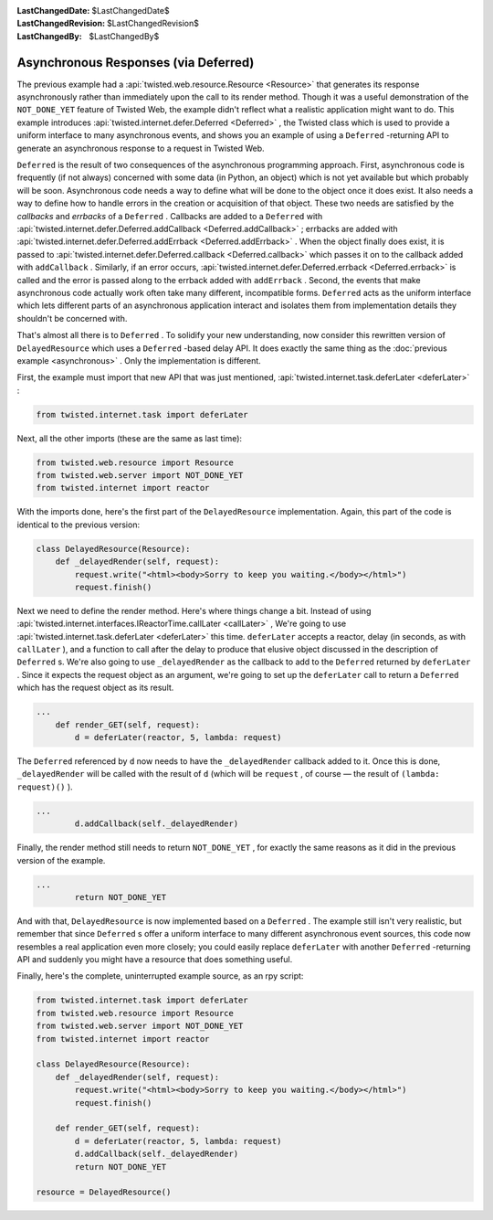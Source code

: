 
:LastChangedDate: $LastChangedDate$
:LastChangedRevision: $LastChangedRevision$
:LastChangedBy: $LastChangedBy$

Asynchronous Responses (via Deferred)
=====================================





The previous example had a :api:`twisted.web.resource.Resource <Resource>` that generates its response
asynchronously rather than immediately upon the call to its render
method. Though it was a useful demonstration of the ``NOT_DONE_YET`` 
feature of Twisted Web, the example didn't reflect what a realistic application
might want to do. This example introduces :api:`twisted.internet.defer.Deferred <Deferred>` , the Twisted class which is used
to provide a uniform interface to many asynchronous events, and shows you an
example of using a ``Deferred`` -returning API to generate an
asynchronous response to a request in Twisted Web.




``Deferred`` is the result of two consequences of the
asynchronous programming approach. First, asynchronous code is
frequently (if not always) concerned with some data (in Python, an
object) which is not yet available but which probably will be
soon. Asynchronous code needs a way to define what will be done to the
object once it does exist. It also needs a way to define how to handle
errors in the creation or acquisition of that object. These two needs
are satisfied by the *callbacks* and *errbacks* of
a ``Deferred`` . Callbacks are added to
a ``Deferred`` with :api:`twisted.internet.defer.Deferred.addCallback <Deferred.addCallback>` ; errbacks
are added with :api:`twisted.internet.defer.Deferred.addErrback <Deferred.addErrback>` . When the
object finally does exist, it is passed to :api:`twisted.internet.defer.Deferred.callback <Deferred.callback>` which passes it
on to the callback added with ``addCallback`` . Similarly, if
an error occurs, :api:`twisted.internet.defer.Deferred.errback <Deferred.errback>` is called and
the error is passed along to the errback added
with ``addErrback`` . Second, the events that make
asynchronous code actually work often take many different,
incompatible forms. ``Deferred`` acts as the uniform
interface which lets different parts of an asynchronous application
interact and isolates them from implementation details they shouldn't
be concerned with.




That's almost all there is to ``Deferred`` . To solidify your new
understanding, now consider this rewritten version
of ``DelayedResource`` which uses a ``Deferred`` -based delay
API. It does exactly the same thing as the :doc:`previous example <asynchronous>` . Only the implementation is different.




First, the example must import that new API that was just mentioned, :api:`twisted.internet.task.deferLater <deferLater>` :





.. code-block:: python

    
    from twisted.internet.task import deferLater




Next, all the other imports (these are the same as last time):





.. code-block:: python

    
    from twisted.web.resource import Resource
    from twisted.web.server import NOT_DONE_YET
    from twisted.internet import reactor




With the imports done, here's the first part of
the ``DelayedResource`` implementation. Again, this part of
the code is identical to the previous version:





.. code-block:: python

    
    class DelayedResource(Resource):
        def _delayedRender(self, request):
            request.write("<html><body>Sorry to keep you waiting.</body></html>")
            request.finish()




Next we need to define the render method. Here's where things
change a bit. Instead of using :api:`twisted.internet.interfaces.IReactorTime.callLater <callLater>` ,
We're going to use :api:`twisted.internet.task.deferLater <deferLater>` this
time. ``deferLater`` accepts a reactor, delay (in seconds, as
with ``callLater`` ), and a function to call after the delay
to produce that elusive object discussed in the description
of ``Deferred`` s. We're also going to
use ``_delayedRender`` as the callback to add to
the ``Deferred`` returned by ``deferLater`` . Since
it expects the request object as an argument, we're going to set up
the ``deferLater`` call to return a ``Deferred`` 
which has the request object as its result.





.. code-block:: python

    
    ...
        def render_GET(self, request):
            d = deferLater(reactor, 5, lambda: request)




The ``Deferred`` referenced by ``d`` now needs to
have the ``_delayedRender`` callback added to it. Once this
is done, ``_delayedRender`` will be called with the result
of ``d`` (which will be ``request`` , of course — the
result of ``(lambda: request)()`` ).





.. code-block:: python

    
    ...
            d.addCallback(self._delayedRender)




Finally, the render method still needs to return ``NOT_DONE_YET`` ,
for exactly the same reasons as it did in the previous version of the
example.





.. code-block:: python

    
    ...
            return NOT_DONE_YET




And with that, ``DelayedResource`` is now implemented
based on a ``Deferred`` . The example still isn't very
realistic, but remember that since ``Deferred`` s offer a
uniform interface to many different asynchronous event sources, this
code now resembles a real application even more closely; you could
easily replace ``deferLater`` with
another ``Deferred`` -returning API and suddenly you might
have a resource that does something useful.




Finally, here's the complete, uninterrupted example source, as an rpy script:





.. code-block:: python

    
    from twisted.internet.task import deferLater
    from twisted.web.resource import Resource
    from twisted.web.server import NOT_DONE_YET
    from twisted.internet import reactor
    
    class DelayedResource(Resource):
        def _delayedRender(self, request):
            request.write("<html><body>Sorry to keep you waiting.</body></html>")
            request.finish()
    
        def render_GET(self, request):
            d = deferLater(reactor, 5, lambda: request)
            d.addCallback(self._delayedRender)
            return NOT_DONE_YET
    
    resource = DelayedResource()



